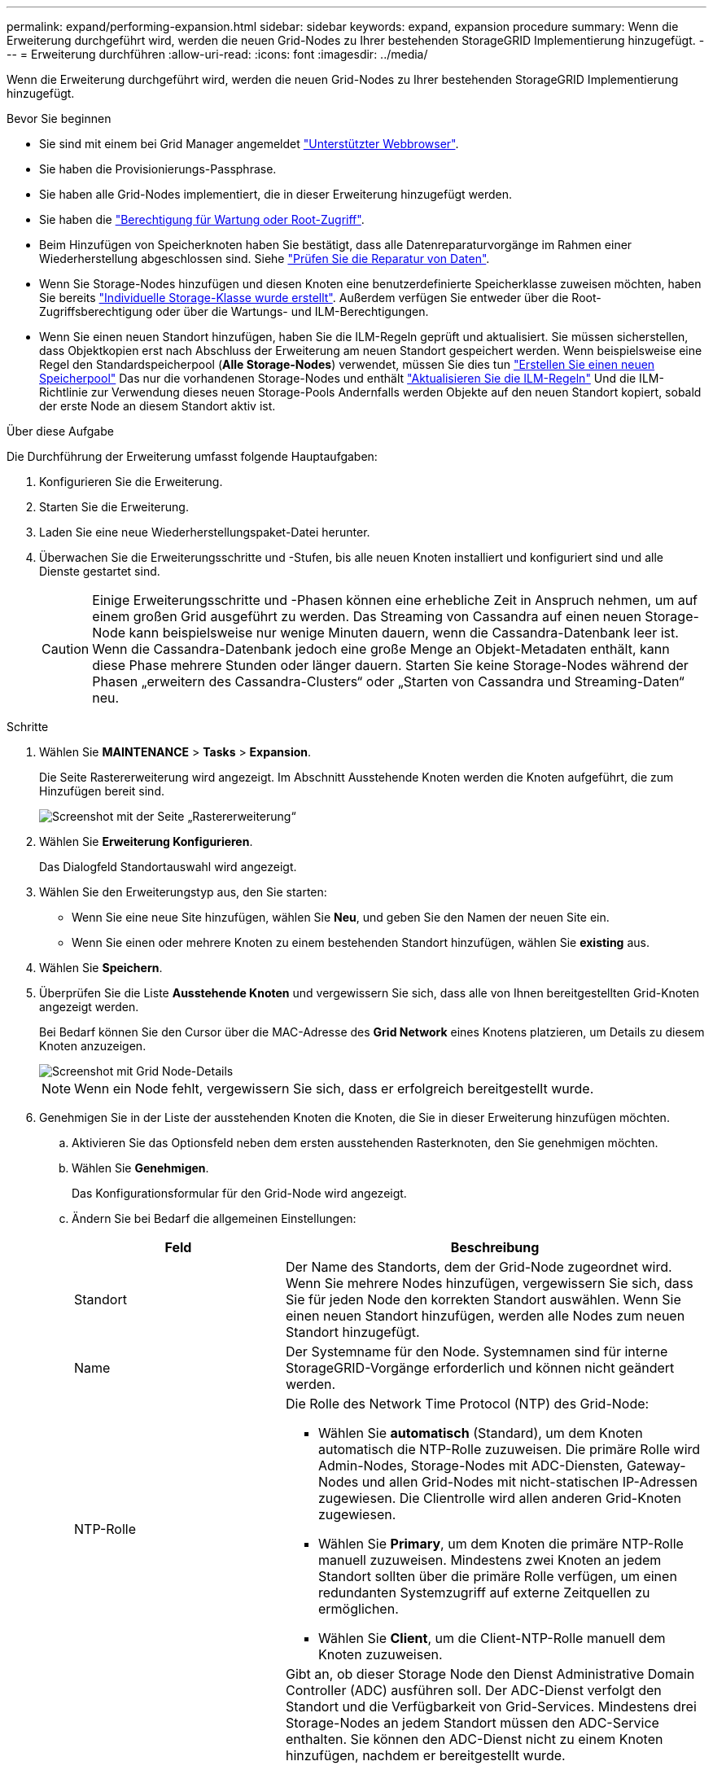 ---
permalink: expand/performing-expansion.html 
sidebar: sidebar 
keywords: expand, expansion procedure 
summary: Wenn die Erweiterung durchgeführt wird, werden die neuen Grid-Nodes zu Ihrer bestehenden StorageGRID Implementierung hinzugefügt. 
---
= Erweiterung durchführen
:allow-uri-read: 
:icons: font
:imagesdir: ../media/


[role="lead"]
Wenn die Erweiterung durchgeführt wird, werden die neuen Grid-Nodes zu Ihrer bestehenden StorageGRID Implementierung hinzugefügt.

.Bevor Sie beginnen
* Sie sind mit einem bei Grid Manager angemeldet link:../admin/web-browser-requirements.html["Unterstützter Webbrowser"].
* Sie haben die Provisionierungs-Passphrase.
* Sie haben alle Grid-Nodes implementiert, die in dieser Erweiterung hinzugefügt werden.
* Sie haben die link:../admin/admin-group-permissions.html["Berechtigung für Wartung oder Root-Zugriff"].
* Beim Hinzufügen von Speicherknoten haben Sie bestätigt, dass alle Datenreparaturvorgänge im Rahmen einer Wiederherstellung abgeschlossen sind. Siehe link:../maintain/checking-data-repair-jobs.html["Prüfen Sie die Reparatur von Daten"].
* Wenn Sie Storage-Nodes hinzufügen und diesen Knoten eine benutzerdefinierte Speicherklasse zuweisen möchten, haben Sie bereits link:../ilm/creating-and-assigning-storage-grades.html["Individuelle Storage-Klasse wurde erstellt"]. Außerdem verfügen Sie entweder über die Root-Zugriffsberechtigung oder über die Wartungs- und ILM-Berechtigungen.
* Wenn Sie einen neuen Standort hinzufügen, haben Sie die ILM-Regeln geprüft und aktualisiert. Sie müssen sicherstellen, dass Objektkopien erst nach Abschluss der Erweiterung am neuen Standort gespeichert werden. Wenn beispielsweise eine Regel den Standardspeicherpool (*Alle Storage-Nodes*) verwendet, müssen Sie dies tun link:../ilm/creating-storage-pool.html["Erstellen Sie einen neuen Speicherpool"] Das nur die vorhandenen Storage-Nodes und enthält link:../ilm/working-with-ilm-rules-and-ilm-policies.html["Aktualisieren Sie die ILM-Regeln"] Und die ILM-Richtlinie zur Verwendung dieses neuen Storage-Pools Andernfalls werden Objekte auf den neuen Standort kopiert, sobald der erste Node an diesem Standort aktiv ist.


.Über diese Aufgabe
Die Durchführung der Erweiterung umfasst folgende Hauptaufgaben:

. Konfigurieren Sie die Erweiterung.
. Starten Sie die Erweiterung.
. Laden Sie eine neue Wiederherstellungspaket-Datei herunter.
. Überwachen Sie die Erweiterungsschritte und -Stufen, bis alle neuen Knoten installiert und konfiguriert sind und alle Dienste gestartet sind.
+

CAUTION: Einige Erweiterungsschritte und -Phasen können eine erhebliche Zeit in Anspruch nehmen, um auf einem großen Grid ausgeführt zu werden. Das Streaming von Cassandra auf einen neuen Storage-Node kann beispielsweise nur wenige Minuten dauern, wenn die Cassandra-Datenbank leer ist. Wenn die Cassandra-Datenbank jedoch eine große Menge an Objekt-Metadaten enthält, kann diese Phase mehrere Stunden oder länger dauern. Starten Sie keine Storage-Nodes während der Phasen „erweitern des Cassandra-Clusters“ oder „Starten von Cassandra und Streaming-Daten“ neu.



.Schritte
. Wählen Sie *MAINTENANCE* > *Tasks* > *Expansion*.
+
Die Seite Rastererweiterung wird angezeigt. Im Abschnitt Ausstehende Knoten werden die Knoten aufgeführt, die zum Hinzufügen bereit sind.

+
image::../media/grid_expansion_page.png[Screenshot mit der Seite „Rastererweiterung“]

. Wählen Sie *Erweiterung Konfigurieren*.
+
Das Dialogfeld Standortauswahl wird angezeigt.

. Wählen Sie den Erweiterungstyp aus, den Sie starten:
+
** Wenn Sie eine neue Site hinzufügen, wählen Sie *Neu*, und geben Sie den Namen der neuen Site ein.
** Wenn Sie einen oder mehrere Knoten zu einem bestehenden Standort hinzufügen, wählen Sie *existing* aus.


. Wählen Sie *Speichern*.
. Überprüfen Sie die Liste *Ausstehende Knoten* und vergewissern Sie sich, dass alle von Ihnen bereitgestellten Grid-Knoten angezeigt werden.
+
Bei Bedarf können Sie den Cursor über die MAC-Adresse des *Grid Network* eines Knotens platzieren, um Details zu diesem Knoten anzuzeigen.

+
image::../media/grid_node_details.png[Screenshot mit Grid Node-Details]

+

NOTE: Wenn ein Node fehlt, vergewissern Sie sich, dass er erfolgreich bereitgestellt wurde.

. Genehmigen Sie in der Liste der ausstehenden Knoten die Knoten, die Sie in dieser Erweiterung hinzufügen möchten.
+
.. Aktivieren Sie das Optionsfeld neben dem ersten ausstehenden Rasterknoten, den Sie genehmigen möchten.
.. Wählen Sie *Genehmigen*.
+
Das Konfigurationsformular für den Grid-Node wird angezeigt.

.. Ändern Sie bei Bedarf die allgemeinen Einstellungen:
+
[cols="1a,2a"]
|===
| Feld | Beschreibung 


 a| 
Standort
 a| 
Der Name des Standorts, dem der Grid-Node zugeordnet wird. Wenn Sie mehrere Nodes hinzufügen, vergewissern Sie sich, dass Sie für jeden Node den korrekten Standort auswählen. Wenn Sie einen neuen Standort hinzufügen, werden alle Nodes zum neuen Standort hinzugefügt.



 a| 
Name
 a| 
Der Systemname für den Node. Systemnamen sind für interne StorageGRID-Vorgänge erforderlich und können nicht geändert werden.



 a| 
NTP-Rolle
 a| 
Die Rolle des Network Time Protocol (NTP) des Grid-Node:

*** Wählen Sie *automatisch* (Standard), um dem Knoten automatisch die NTP-Rolle zuzuweisen. Die primäre Rolle wird Admin-Nodes, Storage-Nodes mit ADC-Diensten, Gateway-Nodes und allen Grid-Nodes mit nicht-statischen IP-Adressen zugewiesen. Die Clientrolle wird allen anderen Grid-Knoten zugewiesen.
*** Wählen Sie *Primary*, um dem Knoten die primäre NTP-Rolle manuell zuzuweisen. Mindestens zwei Knoten an jedem Standort sollten über die primäre Rolle verfügen, um einen redundanten Systemzugriff auf externe Zeitquellen zu ermöglichen.
*** Wählen Sie *Client*, um die Client-NTP-Rolle manuell dem Knoten zuzuweisen.




 a| 
ADC-Service (nur Storage Nodes)
 a| 
Gibt an, ob dieser Storage Node den Dienst Administrative Domain Controller (ADC) ausführen soll. Der ADC-Dienst verfolgt den Standort und die Verfügbarkeit von Grid-Services. Mindestens drei Storage-Nodes an jedem Standort müssen den ADC-Service enthalten. Sie können den ADC-Dienst nicht zu einem Knoten hinzufügen, nachdem er bereitgestellt wurde.

*** Wählen Sie *Yes* aus, wenn der zu ersetzende Speicher-Node den ADC-Dienst enthält. Da ein Storage Node nicht stillgelegt werden kann, wenn zu wenige ADC-Dienste verbleiben, wird dadurch sichergestellt, dass ein neuer ADC-Service verfügbar ist, bevor der alte Service entfernt wird.
*** Wählen Sie *automatisch*, damit das System bestimmen kann, ob dieser Knoten den ADC-Dienst benötigt.


Erfahren Sie mehr über die link:../maintain/understanding-adc-service-quorum.html["ADC-Quorum"].



 a| 
Storage-Klasse (nur Storage-Nodes)
 a| 
Verwenden Sie die Speicherklasse *Default*, oder wählen Sie die benutzerdefinierte Speicherklasse aus, die Sie diesem neuen Knoten zuweisen möchten.

Storage-Grade werden von ILM-Speicherpools verwendet. Ihre Auswahl kann sich also darauf auswirken, welche Objekte auf dem Storage Node platziert werden.

|===
.. Ändern Sie bei Bedarf die Einstellungen für das Grid-Netzwerk, das Admin-Netzwerk und das Client-Netzwerk.
+
*** *IPv4-Adresse (CIDR)*: Die CIDR-Netzwerkadresse für die Netzwerkschnittstelle. Beispiel: 172.16.10.100/24
+

NOTE: Wenn Sie feststellen, dass Nodes doppelte IP-Adressen im Grid-Netzwerk aufweisen, während Sie Nodes genehmigen, müssen Sie die Erweiterung abbrechen, die Virtual Machines oder Appliances mit einer nicht doppelten IP neu bereitstellen und die Erweiterung neu starten.

*** *Gateway*: Das Standard-Gateway des Grid-Knotens. Beispiel: 172.16.10.1
*** *Subnetze (CIDR)*: Ein oder mehrere Unternetzwerke für das Admin-Netzwerk.


.. Wählen Sie *Speichern*.
+
Der genehmigte Grid-Node wird in die Liste der genehmigten Nodes verschoben.

+
*** Um die Eigenschaften eines genehmigten Grid-Knotens zu ändern, wählen Sie das entsprechende Optionsfeld aus, und wählen Sie *Bearbeiten*.
*** Um einen genehmigten Rasterknoten zurück in die Liste ausstehender Knoten zu verschieben, wählen Sie dessen Optionsfeld aus und wählen Sie *Zurücksetzen*.
*** Um einen genehmigten Grid-Node dauerhaft zu entfernen, schalten Sie den Node aus. Wählen Sie dann das entsprechende Optionsfeld aus, und wählen Sie *Entfernen*.


.. Wiederholen Sie diese Schritte für jeden ausstehenden Rasterknoten, den Sie genehmigen möchten.
+

NOTE: Wenn möglich, sollten Sie alle ausstehenden Grid-Notizen genehmigen und eine einzelne Erweiterung durchführen. Wenn Sie mehrere kleine Erweiterungen durchführen, ist mehr Zeit erforderlich.



. Wenn Sie alle Grid-Nodes genehmigt haben, geben Sie die *Provisioning-Passphrase* ein, und wählen Sie *Expand*.
+
Nach einigen Minuten wird diese Seite aktualisiert, um den Status des Erweiterungsverfahrens anzuzeigen. Wenn Aufgaben ausgeführt werden, die sich auf einzelne Grid-Knoten auswirken, wird im Abschnitt Grid Node Status der aktuelle Status für jeden Grid-Knoten aufgeführt.

+

NOTE: Während des Schritts „Installation von Grid Nodes“ für eine neue Appliance zeigt der StorageGRID-Appliance-Installer, wie die Installation von Phase 3 auf Phase 4 verschoben und abgeschlossen wird. Wenn Phase 4 abgeschlossen ist, wird der Controller neu gestartet.

+
image::../media/grid_expansion_progress.png[Dieses Bild wird durch den umgebenden Text erläutert.]

+

NOTE: Eine Standorterweiterung umfasst eine zusätzliche Aufgabe zur Konfiguration von Cassandra für den neuen Standort.

. Sobald der Link *Download Recovery Package* angezeigt wird, laden Sie die Recovery Package Datei herunter.
+
Sie müssen eine aktualisierte Kopie der Wiederherstellungspaket-Datei so schnell wie möglich herunterladen, nachdem Grid-Topologieänderungen am StorageGRID-System vorgenommen wurden. Die Recovery Package-Datei ermöglicht es Ihnen, das System wiederherzustellen, wenn ein Fehler auftritt.

+
.. Wählen Sie den Download-Link aus.
.. Geben Sie die Provisionierungs-Passphrase ein, und wählen Sie *Download starten*.
.. Wenn der Download abgeschlossen ist, öffnen Sie das `.zip` Und bestätigen Sie, dass Sie auf den Inhalt zugreifen können, einschließlich `Passwords.txt` Datei:
.. Kopieren Sie die heruntergeladene Wiederherstellungspaket-Datei (`.zip`) An zwei sichere und getrennte Stellen.
+

CAUTION: Die Recovery Package-Datei muss gesichert sein, weil sie Verschlüsselungsschlüssel und Passwörter enthält, die zum Abrufen von Daten vom StorageGRID-System verwendet werden können.



. Wenn Sie Storage Nodes zu einem vorhandenen Standort hinzufügen oder einen Standort hinzufügen, überwachen Sie die Cassandra-Phasen, die beim Starten von Services auf den neuen Grid-Nodes auftreten.
+

CAUTION: Starten Sie keine Storage-Nodes während der Phasen „erweitern des Cassandra-Clusters“ oder „Starten von Cassandra und Streaming-Daten“ neu. Diese Phasen dauern möglicherweise für jeden neuen Storage Node viele Stunden, insbesondere dann, wenn vorhandene Storage-Nodes eine große Menge an Objekt-Metadaten enthalten.

+
[role="tabbed-block"]
====
.Speicherknoten Werden Hinzugefügt
--
Wenn Sie Storage Nodes zu einem vorhandenen Standort hinzufügen, überprüfen Sie den Prozentsatz, der in der Statusmeldung „Starten von Cassandra und Streamen von Daten“ angezeigt wird.

image::../media/grid_expansion_starting_cassandra.png[Grid-Erweiterung > Cassandra starten und Daten streamen]

Dieser Prozentsatz schätzt, wie vollständig der Cassandra-Streaming-Vorgang ist, basierend auf der Gesamtmenge der verfügbaren Cassandra-Daten und der bereits auf den neuen Node geschriebenen Menge.

--
.Site wird hinzugefügt
--
Wenn Sie einen neuen Standort hinzufügen, verwenden Sie `nodetool status` Den Fortschritt des Cassandra-Streamings zu überwachen und zu sehen, wie viele Metadaten während der Phase „Erweiterung des Cassandra-Clusters“ auf den neuen Standort kopiert wurden. Die gesamte Datenlast am neuen Standort sollte sich innerhalb von etwa 20 % der Gesamtmenge eines aktuellen Standorts befinden.

--
====
. Fahren Sie mit der Überwachung der Erweiterung fort, bis alle Aufgaben abgeschlossen sind und die Schaltfläche *Erweiterung konfigurieren* erneut angezeigt wird.


.Nachdem Sie fertig sind
Je nachdem, welche Typen von Grid-Nodes Sie hinzugefügt haben, führen Sie weitere Integrations- und Konfigurationsschritte durch. Siehe link:configuring-expanded-storagegrid-system.html["Konfiguration Schritte nach Erweiterung"].

